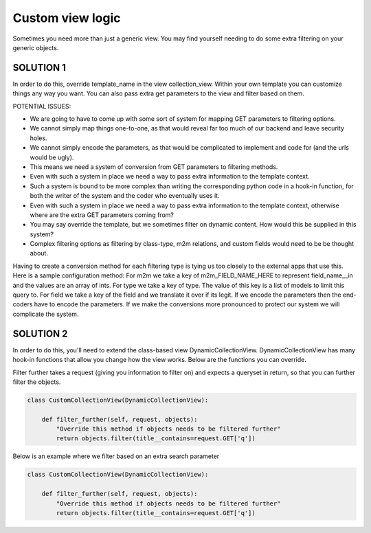 ==================
Custom view logic
==================

Sometimes you need more than just a generic view.  You may find yourself needing to do some extra filtering on your generic objects.

SOLUTION 1
**********
In order to do this, override template_name in the view collection_view.  Within your own template you can customize things any way you want.
You can also pass extra get parameters to the view and filter based on them.

POTENTIAL ISSUES:

* We are going to have to come up with some sort of system for mapping GET parameters to filtering options.
* We cannot simply map things one-to-one, as that would reveal far too much of our backend and leave security holes.
* We cannot simply encode the parameters, as that would be complicated to implement and code for (and the urls would be ugly).
* This means we need a system of conversion from GET parameters to filtering methods.
* Even with such a system in place we need a way to pass extra information to the template context.
* Such a system is bound to be more complex than writing the corresponding python code in a hook-in function, for both the writer of the system and the coder who eventually uses it.
* Even with such a system in place we need a way to pass extra information to the template context, otherwise where are the extra GET parameters coming from?
* You may say override the template, but we sometimes filter on dynamic content.  How would this be supplied in this system?
* Complex filtering options as filtering by class-type, m2m relations, and custom fields would need to be be thought about.

Having to create a conversion method for each filtering type is tying us too closely to the external apps that use this.
Here is a sample configuration method:  
For m2m we take a key of m2m_FIELD_NAME_HERE to represent field_name__in and the values are an array of ints.
For type we take a key of type.  The value of this key is a list of models to limit this query to.
For field we take a key of the field and we translate it over if its legit.
If we encode the parameters then the end-coders have to encode the parameters.
If we make the conversions more pronounced to protect our system we will complicate the system.


SOLUTION 2
**********
In order to do this, you'll need to extend the class-based view DynamicCollectionView.  
DynamicCollectionView has many hook-in functions that allow you change how the view works.
Below are the functions you can override.

.. py:method:: filter_further(self, request, objects)
Filter further takes a request (giving you information to filter on) and expects a queryset in return, so that you can further filter the objects.

.. code-block:: python

	class CustomCollectionView(DynamicCollectionView):
        
	    def filter_further(self, request, objects):
	        "Override this method if objects needs to be filtered further"
	        return objects.filter(title__contains=request.GET['q'])	  
Below is an example where we filter based on an extra search parameter

.. code-block:: python

	class CustomCollectionView(DynamicCollectionView):
        
	    def filter_further(self, request, objects):
	        "Override this method if objects needs to be filtered further"
	        return objects.filter(title__contains=request.GET['q'])	        
